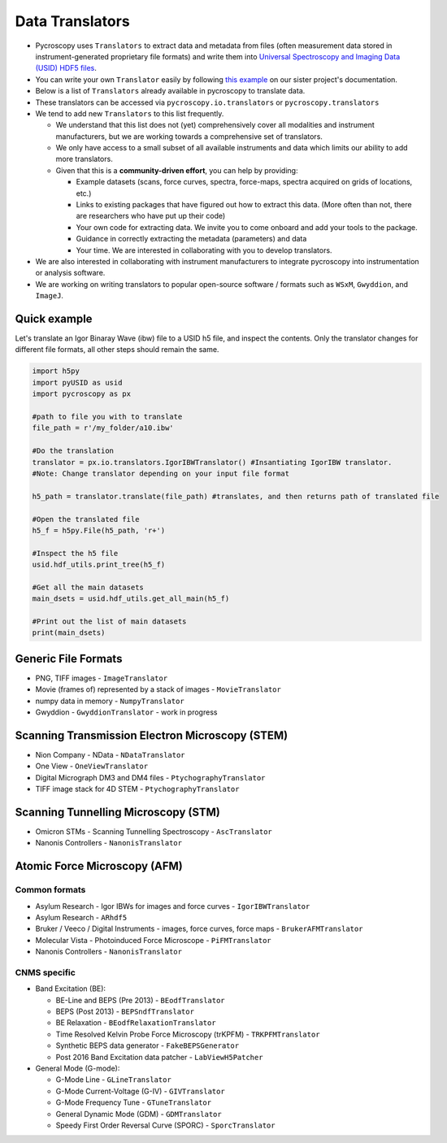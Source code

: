 Data Translators
=================
* Pycroscopy uses ``Translators`` to extract data and metadata from files (often measurement data stored in instrument-generated proprietary file formats) and write them into `Universal Spectroscopy and Imaging Data (USID) HDF5 files <../../USID/index.html>`_.
* You can write your own ``Translator`` easily by following `this example <https://pycroscopy.github.io/pyUSID/auto_examples/beginner/plot_numpy_translator.html>`_ on our sister project's documentation.
* Below is a list of ``Translators`` already available in pycroscopy to translate data.
* These translators can be accessed via ``pycroscopy.io.translators`` or ``pycroscopy.translators``
* We tend to add new ``Translators`` to this list frequently.

  * We understand that this list does not (yet) comprehensively cover all modalities and instrument manufacturers, but we are working towards a comprehensive set of translators.
  * We only have access to a small subset of all available instruments and data which limits our ability to add more translators.
  * Given that this is a **community-driven effort**, you can help by providing:

    * Example datasets (scans, force curves, spectra, force-maps, spectra acquired on grids of locations, etc.)
    * Links to existing packages that have figured out how to extract this data. (More often than not, there are researchers who have put up their code)
    * Your own code for extracting data. We invite you to come onboard and add your tools to the package.
    * Guidance in correctly extracting the metadata (parameters) and data
    * Your time. We are interested in collaborating with you to develop translators.
* We are also interested in collaborating with instrument manufacturers to integrate pycroscopy into instrumentation or analysis software.
* We are working on writing translators to popular open-source software / formats such as ``WSxM``, ``Gwyddion``, and ``ImageJ``.

Quick example
--------------------
Let's translate an Igor Binaray Wave (ibw) file to a USID h5 file, and inspect the contents. Only the translator changes for different file formats, all other steps should remain the same.

.. code:: bash

 import h5py
 import pyUSID as usid
 import pycroscopy as px

 #path to file you with to translate 
 file_path = r'/my_folder/a10.ibw'

 #Do the translation
 translator = px.io.translators.IgorIBWTranslator() #Insantiating IgorIBW translator. 
 #Note: Change translator depending on your input file format
 
 h5_path = translator.translate(file_path) #translates, and then returns path of translated file

 #Open the translated file
 h5_f = h5py.File(h5_path, 'r+')

 #Inspect the h5 file
 usid.hdf_utils.print_tree(h5_f)

 #Get all the main datasets
 main_dsets = usid.hdf_utils.get_all_main(h5_f)

 #Print out the list of main datasets
 print(main_dsets)

Generic File Formats
--------------------
* PNG, TIFF images - ``ImageTranslator``
* Movie (frames of) represented by a stack of images - ``MovieTranslator``
* numpy data in memory - ``NumpyTranslator``
* Gwyddion - ``GwyddionTranslator`` - work in progress

Scanning Transmission Electron Microscopy (STEM)
------------------------------------------------
* Nion Company - NData - ``NDataTranslator``
* One View - ``OneViewTranslator``
* Digital Micrograph DM3 and DM4 files - ``PtychographyTranslator``
* TIFF image stack for 4D STEM - ``PtychographyTranslator``

Scanning Tunnelling Microscopy (STM)
------------------------------------
* Omicron STMs - Scanning Tunnelling Spectroscopy - ``AscTranslator``
* Nanonis Controllers - ``NanonisTranslator``

Atomic Force Microscopy (AFM)
-----------------------------
Common formats
~~~~~~~~~~~~~~~
* Asylum Research - Igor IBWs for images and force curves - ``IgorIBWTranslator``
* Asylum Research - ``ARhdf5``
* Bruker / Veeco / Digital Instruments - images, force curves, force maps - ``BrukerAFMTranslator``
* Molecular Vista - Photoinduced Force Microscope - ``PiFMTranslator``
* Nanonis Controllers - ``NanonisTranslator``

CNMS specific
~~~~~~~~~~~~~~
* Band Excitation (BE):

  * BE-Line and BEPS (Pre 2013) - ``BEodfTranslator``
  * BEPS (Post 2013) - ``BEPSndfTranslator``
  * BE Relaxation - ``BEodfRelaxationTranslator``
  * Time Resolved Kelvin Probe Force Microscopy (trKPFM) - ``TRKPFMTranslator``
  * Synthetic BEPS data generator - ``FakeBEPSGenerator``
  * Post 2016 Band Excitation data patcher - ``LabViewH5Patcher``

* General Mode (G-mode):

  * G-Mode Line - ``GLineTranslator``
  * G-Mode Current-Voltage (G-IV) - ``GIVTranslator``
  * G-Mode Frequency Tune - ``GTuneTranslator``
  * General Dynamic Mode (GDM) - ``GDMTranslator``
  * Speedy First Order Reversal Curve (SPORC) - ``SporcTranslator``
